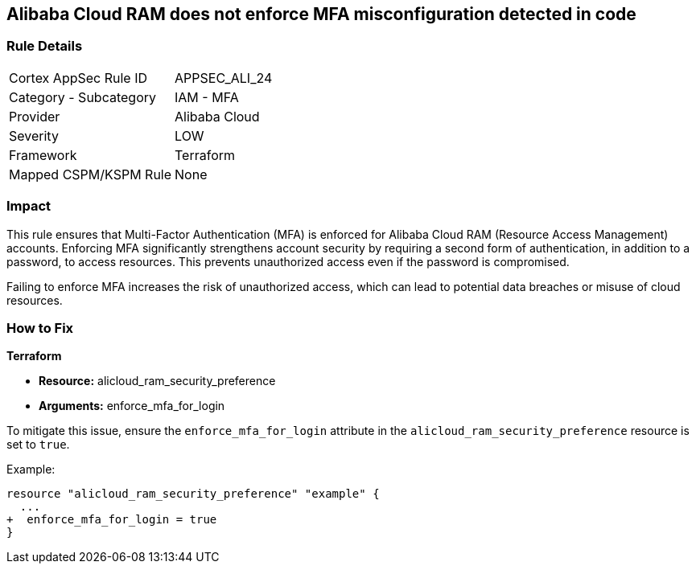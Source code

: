 == Alibaba Cloud RAM does not enforce MFA misconfiguration detected in code


=== Rule Details

[cols="1,2"]
|===
|Cortex AppSec Rule ID |APPSEC_ALI_24
|Category - Subcategory |IAM - MFA
|Provider |Alibaba Cloud
|Severity |LOW
|Framework |Terraform
|Mapped CSPM/KSPM Rule |None
|===




=== Impact
This rule ensures that Multi-Factor Authentication (MFA) is enforced for Alibaba Cloud RAM (Resource Access Management) accounts. Enforcing MFA significantly strengthens account security by requiring a second form of authentication, in addition to a password, to access resources. This prevents unauthorized access even if the password is compromised.

Failing to enforce MFA increases the risk of unauthorized access, which can lead to potential data breaches or misuse of cloud resources.

=== How to Fix


*Terraform* 

* *Resource:* alicloud_ram_security_preference
* *Arguments:* enforce_mfa_for_login

To mitigate this issue, ensure the `enforce_mfa_for_login` attribute in the `alicloud_ram_security_preference` resource is set to `true`.

Example:

[source,go]
----
resource "alicloud_ram_security_preference" "example" {
  ...
+  enforce_mfa_for_login = true
}
----
